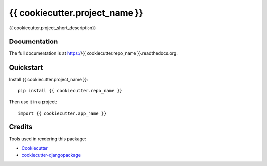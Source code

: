 =============================
{{ cookiecutter.project_name }}
=============================

.. image:: https://badge.fury.io/py/{{ cookiecutter.repo_name }}.png
    :target: https://badge.fury.io/py/{{ cookiecutter.repo_name }}

.. image:: https://travis-ci.org/{{ cookiecutter.github_username }}/{{ cookiecutter.repo_name }}.png?branch=master
    :target: https://travis-ci.org/{{ cookiecutter.github_username }}/{{ cookiecutter.repo_name }}

{{ cookiecutter.project_short_description}}

Documentation
-------------

The full documentation is at https://{{ cookiecutter.repo_name }}.readthedocs.org.

Quickstart
----------

Install {{ cookiecutter.project_name }}::

    pip install {{ cookiecutter.repo_name }}

Then use it in a project::

    import {{ cookiecutter.app_name }}


Credits
---------

Tools used in rendering this package:

*  Cookiecutter_
*  `cookiecutter-djangopackage`_

.. _Cookiecutter: https://github.com/audreyr/cookiecutter
.. _`cookiecutter-djangopackage`: https://github.com/trojsten/cookiecutter-djangopackage
